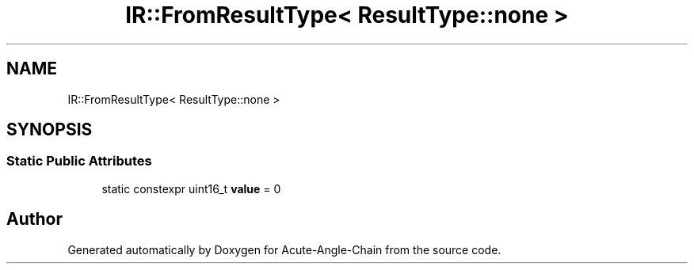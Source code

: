 .TH "IR::FromResultType< ResultType::none >" 3 "Sun Jun 3 2018" "Acute-Angle-Chain" \" -*- nroff -*-
.ad l
.nh
.SH NAME
IR::FromResultType< ResultType::none >
.SH SYNOPSIS
.br
.PP
.SS "Static Public Attributes"

.in +1c
.ti -1c
.RI "static constexpr uint16_t \fBvalue\fP = 0"
.br
.in -1c

.SH "Author"
.PP 
Generated automatically by Doxygen for Acute-Angle-Chain from the source code\&.
